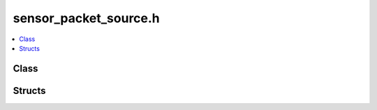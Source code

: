 sensor_packet_source.h
======================

.. contents::
   :local:

Class
-----

.. doxygenclass:: ouster::sensor::ClientError
   :project: cpp_api
   :members:

.. doxygenclass:: ouster::sensor::ClientEvent
   :project: cpp_api
   :members:

.. doxygenclass:: ouster::sensor::ClientOverflow
   :project: cpp_api
   :members:

.. doxygenclass:: ouster::sensor::ClientTimeout
   :project: cpp_api
   :members:

.. doxygenclass:: ouster::sensor::Sensor
   :project: cpp_api
   :members:

.. doxygenclass:: ouster::sensor::SensorPacketSource
   :project: cpp_api
   :members:

Structs
-------

.. doxygenstruct:: ouster::sensor::SensorPacketSource::Addr4
   :project: cpp_api
   :members:

.. doxygenstruct:: ouster::sensor::SensorPacketSource::Addr6
   :project: cpp_api
   :members:

.. doxygenstruct:: ouster::sensor::SensorPacketSource::BufferEvent
   :project: cpp_api
   :members:

.. doxygenstruct:: ouster::sensor::SensorPacketSource::InternalEvent
   :project: cpp_api
   :members:

.. doxygenstruct:: ouster::sensor::SensorPacketSourceOptions
   :project: cpp_api
   :members:

